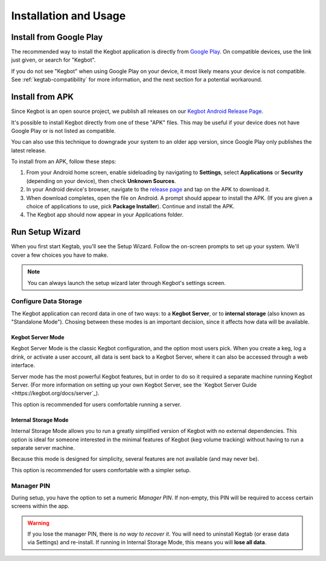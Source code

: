 .. _kegtab-usage:

======================
Installation and Usage
======================

Install from Google Play
========================

The recommended way to install the Kegbot application is directly from
`Google Play
<https://play.google.com/store/apps/details?id=org.kegbot.app>`_.
On compatible devices, use the link just given, or search for "Kegbot".

If you do not see "Kegbot" when using Google Play on your device, it most
likely means your device is not compatible.  See :ref:`kegtab-compatibility`
for more information, and the next section for a potential workaround.


Install from APK
================

Since Kegbot is an open source project, we publish all releases on our
`Kegbot Android Release Page
<https://github.com/Kegbot/kegbot-android/releases>`_.

It's possible to install Kegbot directly from one of these "APK" files.
This may be useful if your device does not have Google Play or is not
listed as compatible.

.. warning:
  We do not guarantee Kegbot will work correctly when installed with this
  option; your device may incompatible for reasons beyond our control.

You can also use this technique to downgrade your system to an older app
version, since Google Play only publishes the latest release.

To install from an APK, follow these steps:

#. From your Android home screen, enable sideloading by navigating to
   **Settings**, select **Applications** or **Security**
   (depending on your device), then check **Unknown Sources**.
#. In your Android device's browser, navigate to the
   `release page <https://github.com/Kegbot/kegbot-android/releases>`_
   and tap on the APK to download it.
#. When download completes, open the file on Android.  A prompt should
   appear to install the APK.  (If you are given a choice of applications
   to use, pick **Package Installer**).  Continue and install the APK.
#. The Kegbot app should now appear in your Applications folder.


Run Setup Wizard
================

When you first start Kegtab, you'll see the Setup Wizard.  Follow the
on-screen prompts to set up your system.  We'll cover a few choices you
have to make. 

.. note::
  You can always launch the setup wizard later through Kegbot's
  settings screen.


Configure Data Storage
----------------------

The Kegbot application can record data in one of two ways: to a **Kegbot Server**,
or to **internal storage** (also known as "Standalone Mode").  Chosing between
these modes is an important decision, since it affects how data will be
available.


Kegbot Server Mode
~~~~~~~~~~~~~~~~~~

Kegbot Server Mode is the classic Kegbot configuration, and the option most
users pick.  When you create a keg, log a drink, or activate a user account,
all data is sent back to a Kegbot Server, where it can also be accessed
through a web interface.

Server mode has the most powerful Kegbot features, but in order to do so it
required a separate machine running Kegbot Server.  (For more information
on setting up your own Kegbot Server, see the
`Kegbot Server Guide <https://kegbot.org/docs/server`_).

This option is recommended for users comfortable running a server.

.. _standalone-mode:

Internal Storage Mode
~~~~~~~~~~~~~~~~~~~~~

Internal Storage Mode allows you to run a greatly simplified version of Kegbot
with no external dependencies.  This option is ideal for someone interested in
the minimal features of Kegbot (keg volume tracking) without having to run a
separate server machine.

Because this mode is designed for simplicity, several features are not
available (and may never be).

This option is recommended for users comfortable with a simpler setup.


Manager PIN
-----------

During setup, you have the option to set a numeric *Manager PIN*.  If non-empty,
this PIN will be required to access certain screens within the app.

.. warning::
  If you lose the manager PIN, there is *no way to recover it*.  You will need
  to uninstall Kegtab (or erase data via Settings) and re-install.
  If running in Internal Storage Mode, this means you will **lose all data**.

